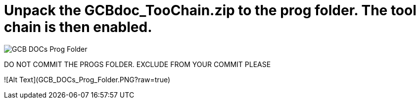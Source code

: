 # Unpack the GCBdoc_TooChain.zip to the prog folder.  The tool chain is then enabled.  


image:GCB_DOCs_Prog_Folder.PNG[]

DO NOT COMMIT THE PROGS FOLDER. EXCLUDE FROM YOUR COMMIT PLEASE

![Alt Text](GCB_DOCs_Prog_Folder.PNG?raw=true)
